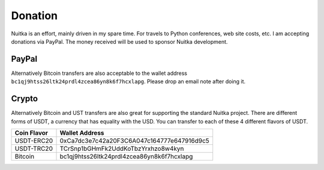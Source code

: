 ###########
 Donation
###########

Nuitka is an effort, mainly driven in my spare time. For travels to
Python conferences, web site costs, etc. I am
accepting donations via PayPal. The money received will be used to
sponsor Nuitka development.

********
 PayPal
********

.. raw:: html

   <form action="https://www.paypal.com/donate" method="post" target="_blank">
   <input type="hidden" name="hosted_button_id" value="GSXV8ZJ9CJA6Y" />
   <input type="image" src="https://www.paypalobjects.com/en_US/DK/i/btn/btn_donateCC_LG.gif" border="0" name="submit" title="PayPal - The quick way to pay online!" alt="Donate with PayPal button" />
   </form>

Alternatively Bitcoin transfers are also acceptable to the wallet
address ``bc1qj9htss26ltk24prdl4zcea86yn8k6f7hcxlapg``. Please drop an
email note after doing it.

********
 Crypto
********

Alternatively Bitcoin and UST transfers are also great for supporting
the standard Nuitka project. There are different forms of USDT, a
currency that has equality with the USD. You can transfer to each of
these 4 different flavors of USDT.

+-------------+--------------------------------------------+
| Coin Flavor | Wallet Address                             |
+=============+============================================+
| USDT-ERC20  | 0xCa7dc3e7c42a20F3C6A047c164777e647916d9c5 |
+-------------+--------------------------------------------+
| USDT-TRC20  | TCrSnp1bGHmFk2UddKoTbzYrxhzo8w4kyn         |
+-------------+--------------------------------------------+
| Bitcoin     | bc1qj9htss26ltk24prdl4zcea86yn8k6f7hcxlapg |
+-------------+--------------------------------------------+
